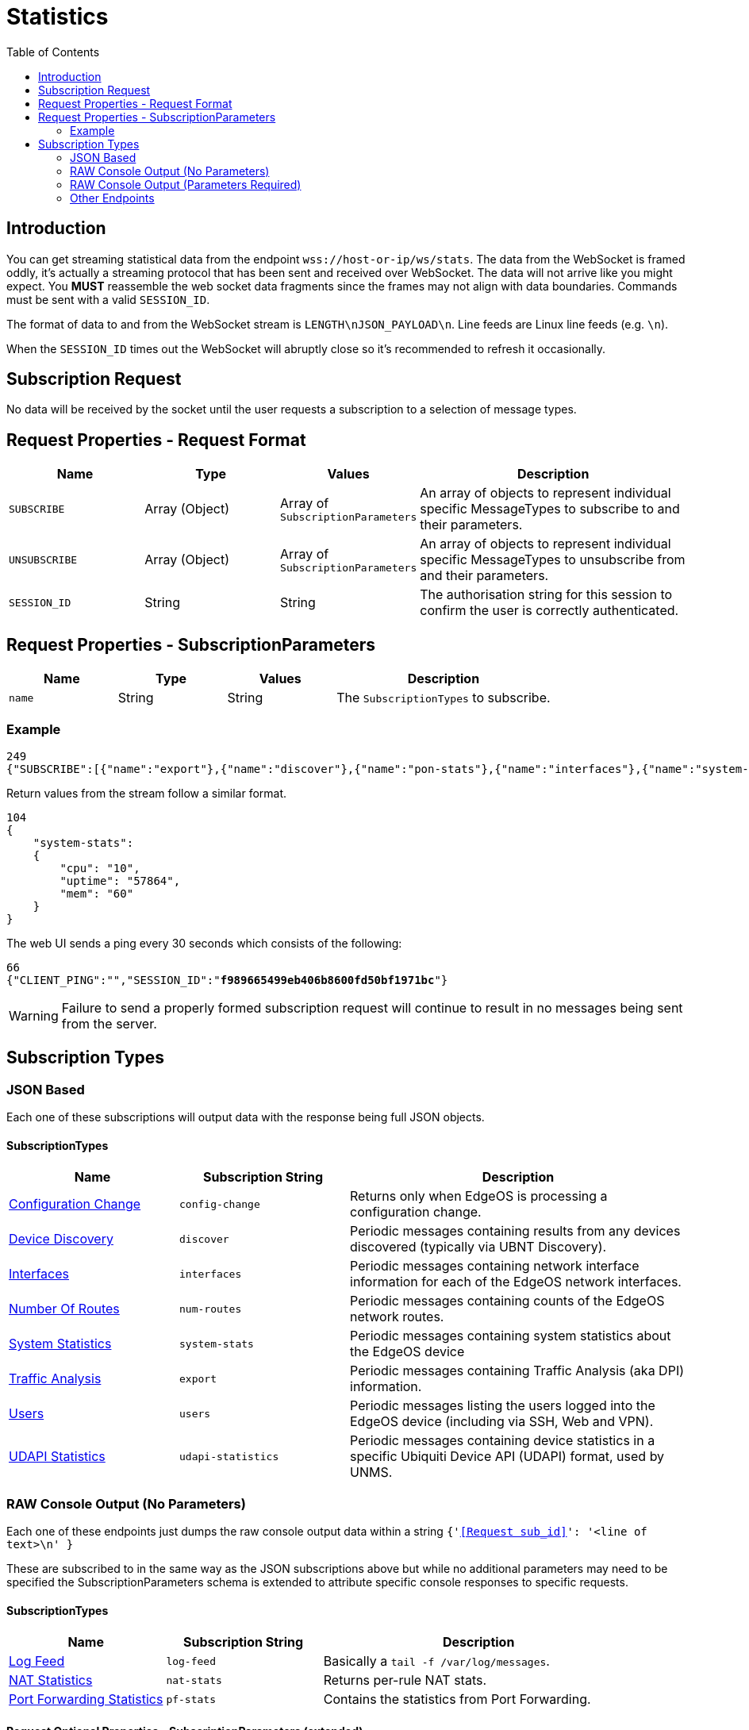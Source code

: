 = Statistics
:toc:

== Introduction

You can get streaming statistical data from the endpoint `wss://host-or-ip/ws/stats`. The data from the WebSocket is framed oddly, it's actually a streaming protocol that has been sent and received over WebSocket. The data will not arrive like you might expect. You *MUST* reassemble the web socket data fragments since the frames may not align with data boundaries. Commands must be sent with a valid `SESSION_ID`.

The format of data to and from the WebSocket stream is `LENGTH\nJSON_PAYLOAD\n`. Line feeds are Linux line feeds (e.g. `\n`).

When the `SESSION_ID` times out the WebSocket will abruptly close so it's recommended to refresh it occasionally.

== Subscription Request

No data will be received by the socket until the user requests a subscription to a selection of message types.

== Request Properties - Request Format

[cols="1,1,1,2", options="header"] 
|===
|Name
|Type
|Values
|Description

|`SUBSCRIBE`
|Array (Object)
|Array of `SubscriptionParameters`
|An array of objects to represent individual specific MessageTypes to subscribe to and their parameters.

|`UNSUBSCRIBE`
|Array (Object)
|Array of `SubscriptionParameters`
|An array of objects to represent individual specific MessageTypes to unsubscribe from and their parameters.

|`SESSION_ID`
|String
|String
|The authorisation string for this session to confirm the user is correctly authenticated.
|===

== Request Properties - SubscriptionParameters

[cols="1,1,1,2", options="header"] 
|===
|Name
|Type
|Values
|Description

|`name`
|String
|String
|The `SubscriptionTypes` to subscribe.
|===

=== Example
[source,json]
----
249
{"SUBSCRIBE":[{"name":"export"},{"name":"discover"},{"name":"pon-stats"},{"name":"interfaces"},{"name":"system-stats"},{"name":"num-routes"},{"name":"config-change"},{"name":"users"}],"UNSUBSCRIBE":[],"SESSION_ID":"b5d5cfdb326c484abb00ca0d9effffff"}

----

Return values from the stream follow a similar format.

[source,json]
----
104
{
    "system-stats":
    {
        "cpu": "10",
        "uptime": "57864",
        "mem": "60"
    }
}

----

The web UI sends a ping every 30 seconds which consists of the following:

[source,json,subs="+quotes"]
----
66
{"CLIENT_PING":"","SESSION_ID":"*f989665499eb406b8600fd50bf1971bc*"}

----

[WARNING]
====
Failure to send a properly formed subscription request will continue to result in no messages being sent from the server.
====

== Subscription Types

=== JSON Based

Each one of these subscriptions will output data with the response being full JSON objects.

==== SubscriptionTypes

[cols="1,1,2", options="header"] 
|===
|Name
|Subscription String
|Description

|link:JSON%20-%20Configuration%20Change.adoc[Configuration Change]
|`config-change`
|Returns only when EdgeOS is processing a configuration change.

|link:JSON%20-%20Device%20Discovery.adoc[Device Discovery]
|`discover`
|Periodic messages containing results from any devices discovered (typically via UBNT Discovery).

|link:JSON%20-%20Interfaces.adoc[Interfaces]
|`interfaces`
|Periodic messages containing network interface information for each of the EdgeOS network interfaces.

|link:JSON%20-%20Number%20Of%20Routes.adoc[Number Of Routes]
|`num-routes`
|Periodic messages containing counts of the EdgeOS network routes.

|link:JSON%20-%20System%20Statistics.adoc[System Statistics]
|`system-stats`
|Periodic messages containing system statistics about the EdgeOS device

|link:JSON%20-%20Traffic%20Analysis.adoc[Traffic Analysis]
|`export`
|Periodic messages containing Traffic Analysis (aka DPI) information.

|link:JSON%20-%20Users.adoc[Users]
|`users`
|Periodic messages listing the users logged into the EdgeOS device (including via SSH, Web and VPN).

|link:JSON%20-%20UDAPI%20Statistics.adoc[UDAPI Statistics]
|`udapi-statistics`
|Periodic messages containing device statistics in a specific Ubiquiti Device API (UDAPI) format, used by UNMS.
|===

=== RAW Console Output (No Parameters)

Each one of these endpoints just dumps the raw console output data within a string `{'<<Request sub_id>>': '<line of text>\n' }`

These are subscribed to in the same way as the JSON subscriptions above but while no additional parameters may need to be specified the SubscriptionParameters schema is extended to attribute specific console responses to specific requests.

==== SubscriptionTypes

[cols="1,1,2", options="header"] 
|===
|Name
|Subscription String
|Description

|link:Raw%20-%20Log%20Feed.adoc[Log Feed]
|`log-feed`
|Basically a `tail -f /var/log/messages`.

|link:Raw%20-%20NAT%20Statistics.adoc[NAT Statistics]
|`nat-stats`
|Returns per-rule NAT stats.

|link:Raw%20-%20Port%20Forwarding%20Statistics.adoc[Port Forwarding Statistics]
|`pf-stats`
|Contains the statistics from Port Forwarding.
|===

==== Request Optional Properties - SubscriptionParameters (extended)

[cols="1,1,1,2", options="header"] 
|===
|Name
|Type
|Values
|Description

|`sub_id` (Optional)
|String
|String
|An identifier to tag plain string responses to this subscription with.
|===

=== RAW Console Output (Parameters Required)

Each one of these endpoints just dumps the raw console output data within a string `{'<<Request sub_id>>': '<line of text>\n' }`

These are subscribed to in the same way as the JSON subscriptions above but some additional parameters may need to be specified.

[cols="1,1,2", options="header"] 
|===
|Name
|Subscription String
|Description

|link:Raw%20-%20Bandwidth%20Test.adoc[Bandwidth Test]
|`bwtest-feed`
|Performs or hosts a bandwidth test (using `iperf`).

|link:Raw%20-%20Firewall%20Statistics.adoc[Firewall Statistics]
|`fw-stats`
|Returns periodic firewall statistics.

|link:Raw%20-%20Ping.adoc[Ping]
|`ping-feed`
|Performs a ping.

|link:Raw%20-%20Traceroute.adoc[Traceroute]
|`traceroute-feed`
|Performs a `tracert` to trace a route to a host.

|link:Raw%20-%20Packet%20Capture.adoc[Packet Capture]
|`packets-feed`
|Performs a packet capture (using `tcpdump`).
|===

=== Other Endpoints

There are also the following endpoints that not much is known about (it's likely the implementation has been removed from `ubnt-util` but have been left over in the web UI):

[cols="1,1,2", options="header"] 
|===
|Name
|Subscription String
|Description

|LLDP Neighbours (not present in web UI)
|`lldp-detail`
|Information about Link Layer Discovery Protocol (LLDP) connected neighbours.

|NNI Statistics (not present in `ubnt-util`)
|`nni-stats`
|Lists Network to Network Interface (NNI) statistics.

|ONU List (not present in `ubnt-util`)
|`onu-list`
|Lists Optical Network Unit (ONU) details.

|PON Statistics (not present in `ubnt-util`)
|`pon-stats`
|Lists Passive Optical Network (PON) statistics.
|===